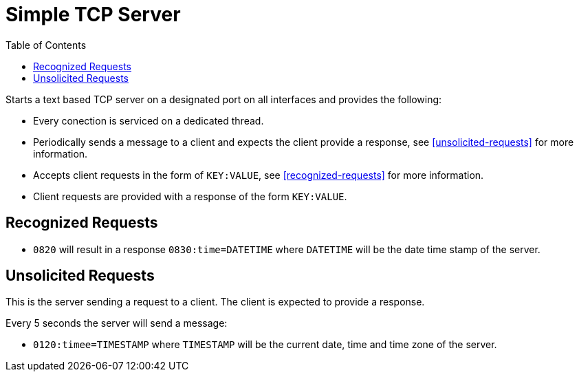 :icon: fonts
:toc:

= Simple TCP Server

Starts a text based TCP server on a designated port on all interfaces and provides the following:

* Every conection is serviced on a dedicated thread.
* Periodically sends a message to a client and expects the client provide a response, see xref:unsolicited-requests[]
  for more information.
* Accepts client requests in the form of `KEY:VALUE`, see xref:recognized-requests[] for more information.
* Client requests are provided with a response of the form `KEY:VALUE`.

== Recognized Requests

* `0820` will result in a response `0830:time=DATETIME` where `DATETIME` will be the date time stamp of the server.

== Unsolicited Requests

This is the server sending a request to a client. The client is expected to provide a response.

Every 5 seconds the server will send a message:

* `0120:timee=TIMESTAMP` where `TIMESTAMP` will be the current date, time and time zone of the server.
